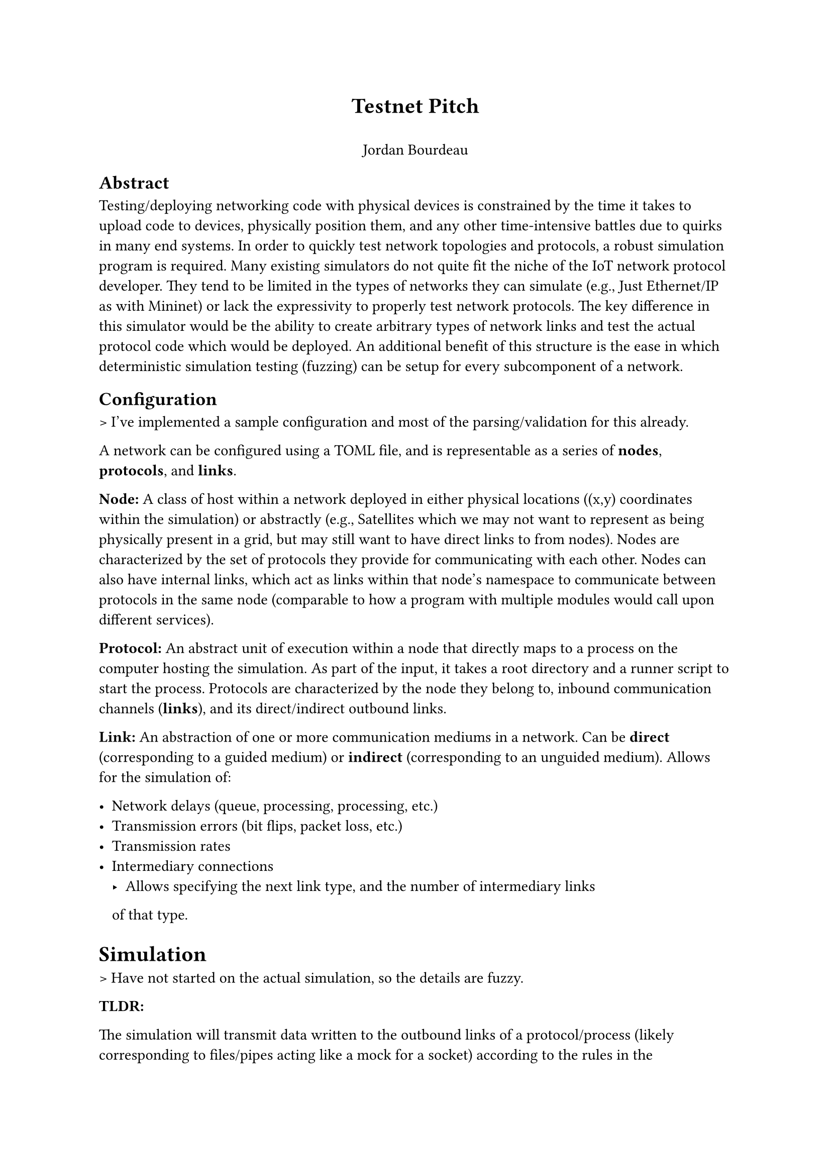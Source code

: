 #align(center, [
  = Testnet Pitch
  \
  Jordan Bourdeau
])


== Abstract

Testing/deploying networking code with physical devices is constrained by the
time it takes to upload code to devices, physically position them, and any other
time-intensive battles due to quirks in many end systems.
In order to quickly test network topologies and protocols, a robust
simulation program is required. Many existing simulators do not quite fit
the niche of the IoT network protocol developer. They tend to be limited
in the types of networks they can simulate (e.g., Just Ethernet/IP as with Mininet)
or lack the expressivity to properly test network protocols.
The key difference in this
simulator would be the ability to create arbitrary types of network links
and test the actual protocol code which would be deployed. An additional
benefit of this structure is the ease in which deterministic simulation testing
(fuzzing) can be setup for every subcomponent of a network.

== Configuration

> I've implemented a sample configuration and most of the parsing/validation for this already.

A network can be configured using a TOML file, and is representable as a series
of *nodes*, *protocols*, and *links*.

*Node:* A class of host within a network deployed in either physical locations
((x,y) coordinates within the simulation) or abstractly (e.g., Satellites
which we may not want to represent as being physically present in a grid,
but may still want to have direct links to from nodes).
Nodes are characterized by the set of protocols they provide for communicating
with each other. Nodes can also have internal links, which act as links
within that node's namespace to communicate between protocols in the same node
(comparable to how a program with multiple modules would call upon different
services).

*Protocol:* An abstract unit of execution within a node that directly maps to
a process on the computer hosting the simulation. As part of the input, it takes
a root directory and a runner script to start the process.
Protocols are characterized by the node they belong to, inbound communication
channels (*links*), and its direct/indirect outbound links.

*Link:* An abstraction of one or more communication mediums in a network. Can be *direct* (corresponding to a guided medium) or *indirect*
(corresponding to an unguided medium). Allows for the simulation of:

- Network delays (queue, processing, processing, etc.)
- Transmission errors (bit flips, packet loss, etc.)
- Transmission rates
- Intermediary connections
  - Allows specifying the next link type, and the number of intermediary links
  of that type.


= Simulation

> Have not started on the actual simulation, so the details are fuzzy.

*TLDR:*

The simulation will transmit data written to the outbound links of a
protocol/process (likely corresponding to files/pipes acting like a mock for
a socket) according to the rules in the configuration. For instance,
the following configuration would be roughly the same as a normal Unix pipe,
except any date written by a protocol in node A to node B over this link
would be delivered to all protocols in node B which accept that link.

Node A ---> Node B
- Connected over an ideal link, no delays, bit errors, or packet loss.

If node A has a single protocol and node B has 3, the information flow can
be visualized as:

```
Protocol A.1 ---------> Protocol B.1
                 |
  (Ideal Link)   -----> Protocol B.2
                 |
                 -----> Protocol B.3
```

Each of the processes running these protocols would then be responsible for
taking the appropriate action for the protocol.
